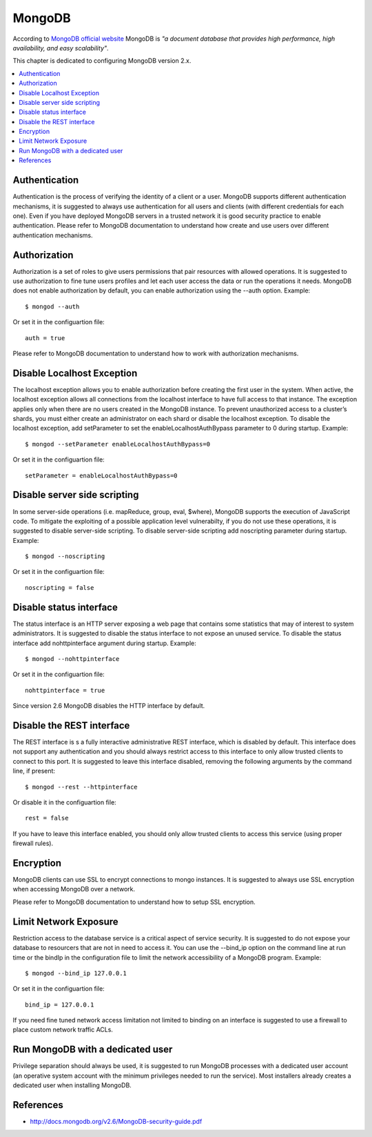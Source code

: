 MongoDB                                                                                                                                
-------                                                                                                                                   

According to `MongoDB official website <https://gpgtools.org/>`_ MongoDB is *"a document database that provides high
performance, high availability, and easy scalability"*.

This chapter is dedicated to configuring MongoDB version 2.x.

.. contents::
   :local:

Authentication
^^^^^^^^^^^^^^

Authentication is the process of verifying the identity of a client or a user. MongoDB supports different authentication
mechanisms, it is suggested to always use authentication for all users and clients (with different credentials for each
one).
Even if you have deployed MongoDB servers in a trusted network it is good security practice to enable authentication.
Please refer to MongoDB documentation to understand how create and use users over different authentication mechanisms.

Authorization
^^^^^^^^^^^^^

Authorization is a set of roles to give users permissions that pair resources with allowed operations.
It is suggested to use authorization to fine tune users profiles and let each user access the data or run the
operations it needs.
MongoDB does not enable authorization by default, you can enable authorization using the --auth option. Example::

    $ mongod --auth 

Or set it in the configuartion file::

    auth = true

Please refer to MongoDB documentation to understand how to work with authorization mechanisms.

Disable Localhost Exception
^^^^^^^^^^^^^^^^^^^^^^^^^^^

The localhost exception allows you to enable authorization before creating the first user in the system. When active,
the localhost exception allows all connections from the localhost interface to have full access to that instance. The
exception applies only when there are no users created in the MongoDB instance.
To prevent unauthorized access to a cluster’s shards, you must either create an administrator on each shard
or disable the localhost exception. To disable the localhost exception, add setParameter to set the
enableLocalhostAuthBypass parameter to 0 during startup. Example::

    $ mongod --setParameter enableLocalhostAuthBypass=0

Or set it in the configuartion file::

    setParameter = enableLocalhostAuthBypass=0

Disable server side scripting
^^^^^^^^^^^^^^^^^^^^^^^^^^^^^

In some server-side operations (i.e. mapReduce, group, eval, $where), MongoDB supports the execution of JavaScript
code. To mitigate the exploiting of a possible application level vulnerabilty,  if you do not use these operations,
it is suggested to disable server-side scripting.
To disable server-side scripting add noscripting parameter during startup. Example::

    $ mongod --noscripting

Or set it in the configuartion file::

    noscripting = false

Disable status interface
^^^^^^^^^^^^^^^^^^^^^^^^

The status interface is an HTTP server exposing a web page that contains some statistics that may of interest
to system administrators.
It is suggested to disable the status interface to not expose an unused service.
To disable the status interface add nohttpinterface argument during startup. Example::

	$ mongod --nohttpinterface

Or set it in the configuartion file::

    nohttpinterface = true

Since version 2.6 MongoDB disables the HTTP interface by default.

Disable the REST interface
^^^^^^^^^^^^^^^^^^^^^^^^^^

The REST interface is s a fully interactive administrative REST interface,
which is disabled by default.
This interface does not support any authentication and you should always restrict access to this interface to only
allow trusted clients to connect to this port.
It is suggested to leave this interface disabled, removing the following arguments by the command line,
if present::

    $ mongod --rest --httpinterface

Or disable it in the configuartion file::

    rest = false

If you have to leave this interface enabled, you should only allow trusted clients
to access this service (using proper firewall rules).

Encryption
^^^^^^^^^^

MongoDB clients can use SSL to encrypt connections to mongo instances.
It is suggested to always use SSL encryption when accessing MongoDB over a network.

Please refer to MongoDB documentation to understand how to setup SSL encryption.

Limit Network Exposure
^^^^^^^^^^^^^^^^^^^^^^

Restriction access to the database service is a critical aspect of service security. It is suggested to do not expose
your database to resourcers that are not in need to access it.
You can use the --bind_ip option on the command line at run time or the bindIp in the configuration file to limit the network
accessibility of a MongoDB program. Example::

	$ mongod --bind_ip 127.0.0.1

Or set it in the configuartion file::

    bind_ip = 127.0.0.1

If you need fine tuned network access limitation not limited to binding on an interface is suggested to use a firewall
to place custom network traffic ACLs.

Run MongoDB with a dedicated user
^^^^^^^^^^^^^^^^^^^^^^^^^^^^^^^^^

Privilege separation should always be used, it is suggested to run MongoDB processes with a dedicated user account (an
operative system account with the minimum privileges needed to run the service).
Most installers already creates a dedicated user when installing MongoDB.

References
^^^^^^^^^^

* http://docs.mongodb.org/v2.6/MongoDB-security-guide.pdf